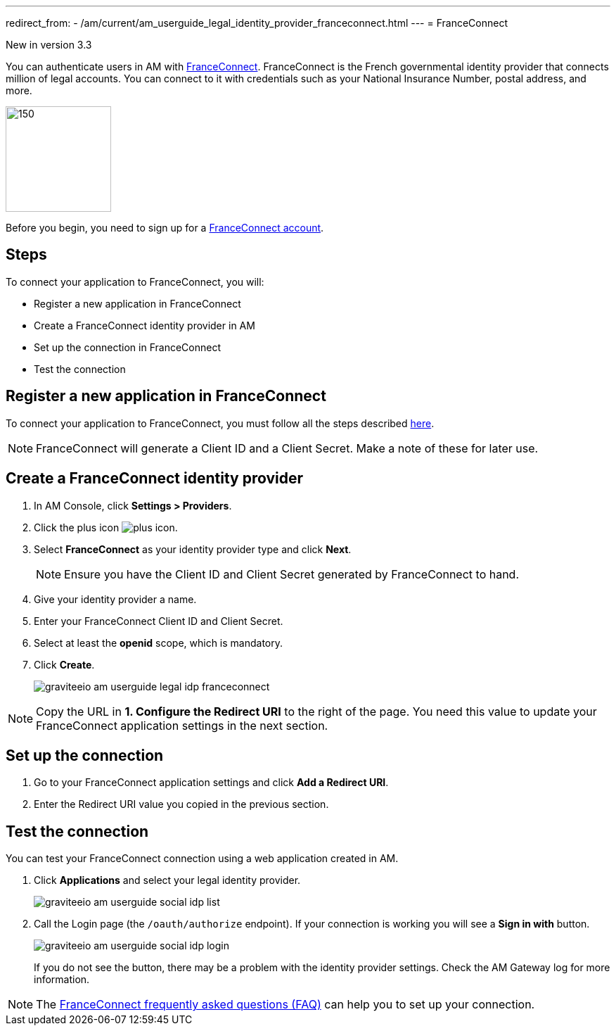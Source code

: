 ---
redirect_from:
  - /am/current/am_userguide_legal_identity_provider_franceconnect.html
---
= FranceConnect

[label label-version]#New in version 3.3#

You can authenticate users in AM with link:https://franceconnect.gouv.fr/[FranceConnect^]. FranceConnect is the French governmental identity provider that connects million of legal accounts.
You can connect to it with credentials such as your National Insurance Number, postal address, and more.

image::am/current/graviteeio-am-userguide-legal-franceconnect-logo.png[150,150]

Before you begin, you need to sign up for a link:https://partenaires.franceconnect.gouv.fr/[FranceConnect account^].

== Steps

To connect your application to FranceConnect, you will:

- Register a new application in FranceConnect
- Create a FranceConnect identity provider in AM
- Set up the connection in FranceConnect
- Test the connection

== Register a new application in FranceConnect

To connect your application to FranceConnect, you must follow all the steps described link:https://franceconnect.gouv.fr/partenaires[here^].

NOTE: FranceConnect will generate a Client ID and a Client Secret. Make a note of these for later use.

== Create a FranceConnect identity provider

. In AM Console, click *Settings > Providers*.
. Click the plus icon image:icons/plus-icon.png[role="icon"].
. Select *FranceConnect* as your identity provider type and click *Next*.
+
NOTE: Ensure you have the Client ID and Client Secret generated by FranceConnect to hand.
+
. Give your identity provider a name.
. Enter your FranceConnect Client ID and Client Secret.
. Select at least the *openid* scope, which is mandatory.
. Click *Create*.
+
image::am/current/graviteeio-am-userguide-legal-idp-franceconnect.png[]

NOTE: Copy the URL in *1. Configure the Redirect URI* to the right of the page. You need this value to update your FranceConnect application settings in the next section.

== Set up the connection

. Go to your FranceConnect application settings and click *Add a Redirect URI*.
. Enter the Redirect URI value you copied in the previous section.

== Test the connection

You can test your FranceConnect connection using a web application created in AM.

. Click *Applications* and select your legal identity provider.
+
image::am/current/graviteeio-am-userguide-social-idp-list.png[]
+
. Call the Login page (the `/oauth/authorize` endpoint). If your connection is working you will see a *Sign in with* button.
+
image::am/current/graviteeio-am-userguide-social-idp-login.png[]
+
If you do not see the button, there may be a problem with the identity provider settings. Check the AM Gateway log for more information.

NOTE: The link:https://partenaires.franceconnect.gouv.fr/faq[FranceConnect frequently asked questions (FAQ)^] can help you to set up your connection.
